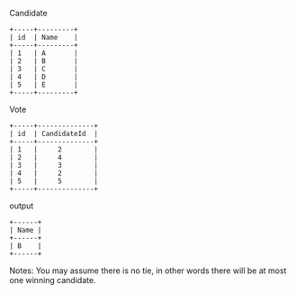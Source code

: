 Candidate
#+BEGIN_EXAMPLE
+-----+---------+
| id  | Name    |
+-----+---------+
| 1   | A       |
| 2   | B       |
| 3   | C       |
| 4   | D       |
| 5   | E       |
+-----+---------+ 
#+END_EXAMPLE

 Vote
 #+BEGIN_EXAMPLE
+-----+--------------+
| id  | CandidateId  |
+-----+--------------+
| 1   |     2        |
| 2   |     4        |
| 3   |     3        |
| 4   |     2        |
| 5   |     5        |
+-----+--------------+
#+END_EXAMPLE

output
#+BEGIN_EXAMPLE
+------+
| Name |
+------+
| B    |
+------+
#+END_EXAMPLE

Notes:
You may assume there is no tie, in other words 
there will be at most one winning candidate.
